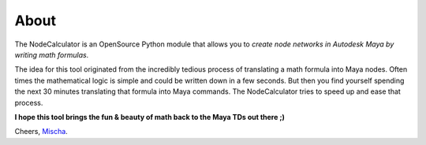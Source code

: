 About
==============================================================================

The NodeCalculator is an OpenSource Python module that allows you to *create node networks in Autodesk Maya by writing math formulas*.

The idea for this tool originated from the incredibly tedious process of translating a math formula into Maya nodes. Often times the mathematical logic is simple and could be written down in a few seconds. But then you find yourself spending the next 30 minutes translating that formula into Maya commands.
The NodeCalculator tries to speed up and ease that process.

**I hope this tool brings the fun & beauty of math back to the Maya TDs out there ;)**

Cheers, `Mischa <https://www.mischakolbe.com/>`_.
